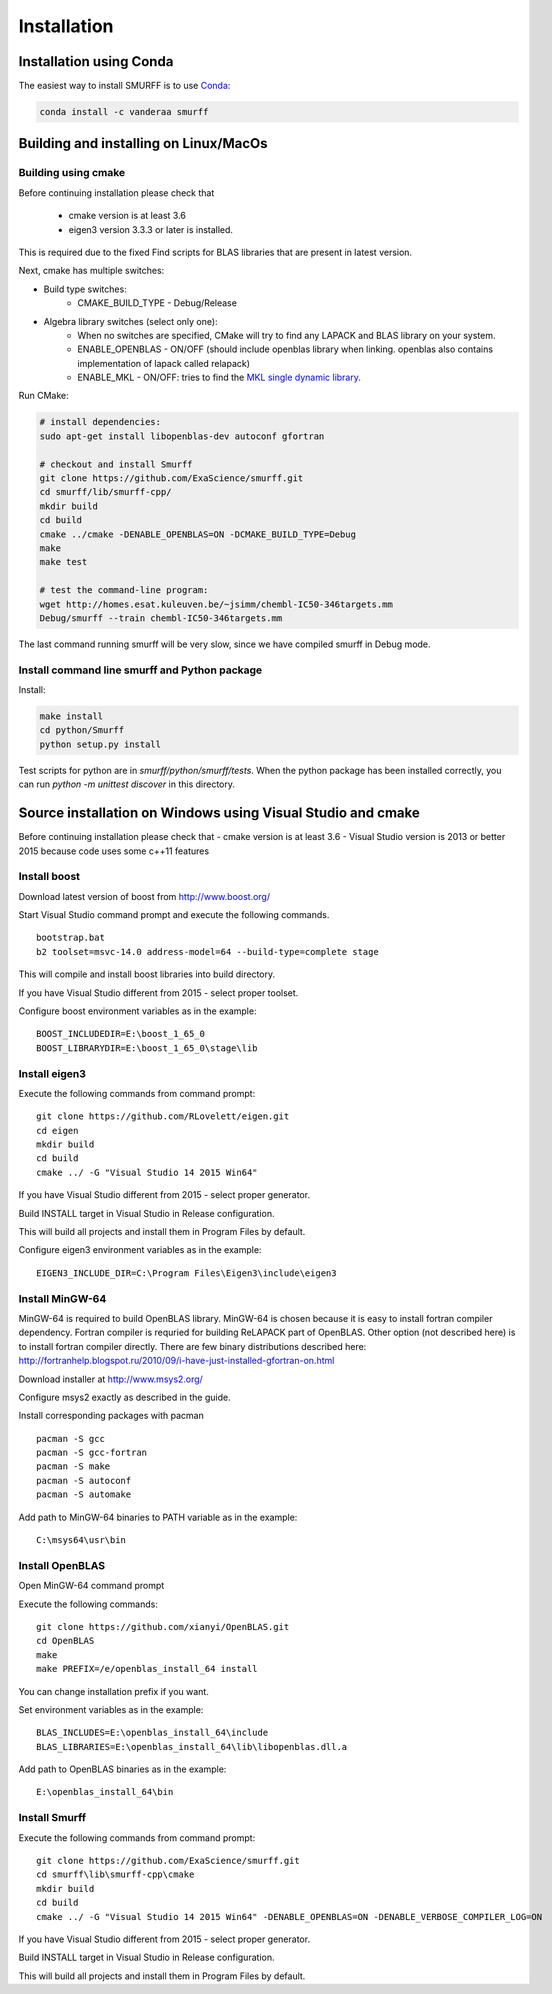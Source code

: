 Installation
============

Installation using Conda
------------------------

The easiest way to install SMURFF is to use
`Conda <https://conda.io>`__:

.. code:: bash

    conda install -c vanderaa smurff

Building and installing on Linux/MacOs
---------------------------------------------

Building using cmake
~~~~~~~~~~~~~~~~~~~~

Before continuing installation please check that

  - cmake version is at least 3.6
  - eigen3 version 3.3.3 or later is installed.

This is required due to the fixed Find scripts for BLAS libraries that
are present in latest version.

Next, cmake has multiple switches:

- Build type switches:
   - CMAKE\_BUILD\_TYPE - Debug/Release

- Algebra library switches (select only one):
    - When no switches are specified, CMake will try to find
      any LAPACK and BLAS library on your system.
    - ENABLE\_OPENBLAS - ON/OFF (should include openblas
      library when linking. openblas also contains
      implementation of lapack called relapack)
    - ENABLE\_MKL - ON/OFF: tries to find the `MKL single dynamic
      library <https://software.intel.com/en-us/mkl-linux-developer-guide-using-the-single-dynamic-library>`_.

Run CMake:

.. code:: bash

    # install dependencies:
    sudo apt-get install libopenblas-dev autoconf gfortran

    # checkout and install Smurff
    git clone https://github.com/ExaScience/smurff.git
    cd smurff/lib/smurff-cpp/
    mkdir build
    cd build
    cmake ../cmake -DENABLE_OPENBLAS=ON -DCMAKE_BUILD_TYPE=Debug
    make
    make test

    # test the command-line program:
    wget http://homes.esat.kuleuven.be/~jsimm/chembl-IC50-346targets.mm
    Debug/smurff --train chembl-IC50-346targets.mm

The last command running smurff will be very slow, since we have compiled
smurff in Debug mode.

Install command line smurff and Python package
~~~~~~~~~~~~~~~~~~~~~~~~~~~~~~~~~~~~~~~~~~~~~~

Install:

.. code:: bash

    make install
    cd python/Smurff
    python setup.py install


Test scripts for python are in `smurff/python/smurff/tests`.
When the python package has been installed correctly, you can
run `python -m unittest discover` in this directory.


Source installation on Windows using Visual Studio and cmake
------------------------------------------------------------

Before continuing installation please check that - cmake version is at
least 3.6 - Visual Studio version is 2013 or better 2015 because code
uses some c++11 features

Install boost
~~~~~~~~~~~~~

Download latest version of boost from http://www.boost.org/

Start Visual Studio command prompt and execute the following commands.

::

    bootstrap.bat
    b2 toolset=msvc-14.0 address-model=64 --build-type=complete stage

This will compile and install boost libraries into build directory.

If you have Visual Studio different from 2015 - select proper toolset.

Configure boost environment variables as in the example:

::

    BOOST_INCLUDEDIR=E:\boost_1_65_0
    BOOST_LIBRARYDIR=E:\boost_1_65_0\stage\lib

Install eigen3
~~~~~~~~~~~~~~

Execute the following commands from command prompt:

::

    git clone https://github.com/RLovelett/eigen.git
    cd eigen
    mkdir build
    cd build
    cmake ../ -G "Visual Studio 14 2015 Win64"

If you have Visual Studio different from 2015 - select proper generator.

Build INSTALL target in Visual Studio in Release configuration.

This will build all projects and install them in Program Files by
default.

Configure eigen3 environment variables as in the example:

::

    EIGEN3_INCLUDE_DIR=C:\Program Files\Eigen3\include\eigen3

Install MinGW-64
~~~~~~~~~~~~~~~~

MinGW-64 is required to build OpenBLAS library. MinGW-64 is chosen
because it is easy to install fortran compiler dependency. Fortran
compiler is requried for building ReLAPACK part of OpenBLAS. Other
option (not described here) is to install fortran compiler directly.
There are few binary distributions described here:
http://fortranhelp.blogspot.ru/2010/09/i-have-just-installed-gfortran-on.html

Download installer at http://www.msys2.org/

Configure msys2 exactly as described in the guide.

Install corresponding packages with pacman

::

    pacman -S gcc
    pacman -S gcc-fortran
    pacman -S make
    pacman -S autoconf
    pacman -S automake

Add path to MinGW-64 binaries to PATH variable as in the example:

::

    C:\msys64\usr\bin

Install OpenBLAS
~~~~~~~~~~~~~~~~

Open MinGW-64 command prompt

Execute the following commands:

::

    git clone https://github.com/xianyi/OpenBLAS.git
    cd OpenBLAS
    make
    make PREFIX=/e/openblas_install_64 install

You can change installation prefix if you want.

Set environment variables as in the example:

::

    BLAS_INCLUDES=E:\openblas_install_64\include
    BLAS_LIBRARIES=E:\openblas_install_64\lib\libopenblas.dll.a

Add path to OpenBLAS binaries as in the example:

::

    E:\openblas_install_64\bin

Install Smurff
~~~~~~~~~~~~~~

Execute the following commands from command prompt:

::

    git clone https://github.com/ExaScience/smurff.git
    cd smurff\lib\smurff-cpp\cmake
    mkdir build
    cd build
    cmake ../ -G "Visual Studio 14 2015 Win64" -DENABLE_OPENBLAS=ON -DENABLE_VERBOSE_COMPILER_LOG=ON

If you have Visual Studio different from 2015 - select proper generator.

Build INSTALL target in Visual Studio in Release configuration.

This will build all projects and install them in Program Files by
default.
